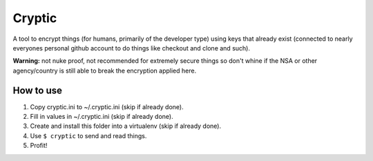 =======
Cryptic
=======

A tool to encrypt things (for humans, primarily of the developer type) using keys that
already exist (connected to nearly everyones personal github account to do things like
checkout and clone and such).

**Warning:** not nuke proof, not recommended for extremely secure things so don't
whine if the NSA or other agency/country is still able to break the encryption
applied here.

How to use
~~~~~~~~~~

1. Copy cryptic.ini to ~/.cryptic.ini (skip if already done).
2. Fill in values in ~/.cryptic.ini (skip if already done).
3. Create and install this folder into a virtualenv (skip if already done).
4. Use ``$ cryptic`` to send and read things.
5. Profit!

